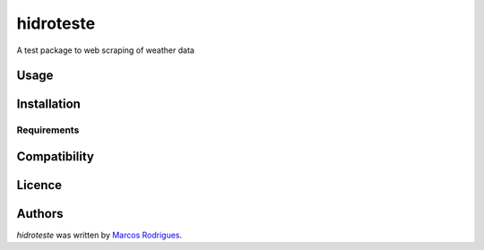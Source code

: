 hidroteste
==========

.. image:: https://img.shields.io/pypi/v/hidroteste.svg
    :target: https://pypi.python.org/pypi/hidroteste
    :alt: Latest PyPI version

.. image::  https://www.travis-ci.org/marcosmlr/hidroteste.png
   :target:  https://www.travis-ci.org/marcosmlr/hidroteste
   :alt: Latest Travis CI build status

A test package to web scraping of weather data

Usage
-----

Installation
------------

Requirements
^^^^^^^^^^^^

Compatibility
-------------

Licence
-------

Authors
-------

`hidroteste` was written by `Marcos Rodrigues <marcos_lrodrigues@yahoo.com.br>`_.

